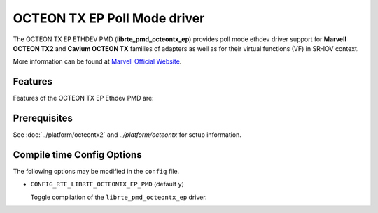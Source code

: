 ..  SPDX-License-Identifier: BSD-3-Clause
    Copyright(C) 2019 Marvell International Ltd.

OCTEON TX EP Poll Mode driver
===========================

The OCTEON TX EP ETHDEV PMD (**librte_pmd_octeontx_ep**) provides poll mode ethdev
driver support for **Marvell OCTEON TX2** and **Cavium OCTEON TX** families of
adapters as well as for their virtual functions (VF) in SR-IOV context.

More information can be found at `Marvell Official Website
<https://www.marvell.com/embedded-processors/infrastructure-processors>`_.

Features
--------

Features of the OCTEON TX EP Ethdev PMD are:


Prerequisites
-------------

See :doc:`../platform/octeontx2` and `../platform/octeontx` for setup information.

Compile time Config Options
---------------------------

The following options may be modified in the ``config`` file.

- ``CONFIG_RTE_LIBRTE_OCTEONTX_EP_PMD`` (default ``y``)

  Toggle compilation of the ``librte_pmd_octeontx_ep`` driver.
